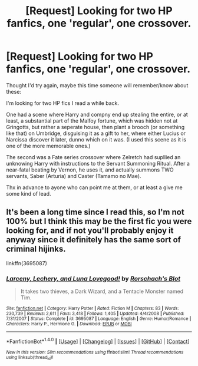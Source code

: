 #+TITLE: [Request] Looking for two HP fanfics, one 'regular', one crossover.

* [Request] Looking for two HP fanfics, one 'regular', one crossover.
:PROPERTIES:
:Author: KaosuKishi
:Score: 4
:DateUnix: 1499720168.0
:DateShort: 2017-Jul-11
:FlairText: Request
:END:
Thought I'd try again, maybe this time someone will remember/know about these:

I'm looking for two HP fics I read a while back.

One had a scene where Harry and compny end up stealing the entire, or at least, a substantial part of the Malfoy fortune, which was hidden not at Gringotts, but rather a seperate house, then plant a brooch (or something like that) on Umbridge, disguising it as a gift to her, where either Lucius or Narcissa discover it later, dunno which on it was. (I used this scene as it is one of the more memorable ones.)

The second was a Fate series crossover where Zelretch had supllied an unknowing Harry with instructions to the Servant Summoning Ritual. After a near-fatal beating by Vernon, he uses it, and actually summons TWO servants, Saber (Arturia) and Caster (Tamamo no Mae).

Thx in advance to ayone who can point me at them, or at least a give me some kind of lead.


** It's been a long time since I read this, so I'm not 100% but I think this may be the first fic you were looking for, and if not you'll probably enjoy it anyway since it definitely has the same sort of criminal hijinks.

linkffn(3695087)
:PROPERTIES:
:Author: Hard_Avid_Sir
:Score: 1
:DateUnix: 1499742607.0
:DateShort: 2017-Jul-11
:END:

*** [[http://www.fanfiction.net/s/3695087/1/][*/Larceny, Lechery, and Luna Lovegood!/*]] by [[https://www.fanfiction.net/u/686093/Rorschach-s-Blot][/Rorschach's Blot/]]

#+begin_quote
  It takes two thieves, a Dark Wizard, and a Tentacle Monster named Tim.
#+end_quote

^{/Site/: [[http://www.fanfiction.net/][fanfiction.net]] *|* /Category/: Harry Potter *|* /Rated/: Fiction M *|* /Chapters/: 83 *|* /Words/: 230,739 *|* /Reviews/: 2,611 *|* /Favs/: 3,418 *|* /Follows/: 1,405 *|* /Updated/: 4/4/2008 *|* /Published/: 7/31/2007 *|* /Status/: Complete *|* /id/: 3695087 *|* /Language/: English *|* /Genre/: Humor/Romance *|* /Characters/: Harry P., Hermione G. *|* /Download/: [[http://www.ff2ebook.com/old/ffn-bot/index.php?id=3695087&source=ff&filetype=epub][EPUB]] or [[http://www.ff2ebook.com/old/ffn-bot/index.php?id=3695087&source=ff&filetype=mobi][MOBI]]}

--------------

*FanfictionBot*^{1.4.0} *|* [[[https://github.com/tusing/reddit-ffn-bot/wiki/Usage][Usage]]] | [[[https://github.com/tusing/reddit-ffn-bot/wiki/Changelog][Changelog]]] | [[[https://github.com/tusing/reddit-ffn-bot/issues/][Issues]]] | [[[https://github.com/tusing/reddit-ffn-bot/][GitHub]]] | [[[https://www.reddit.com/message/compose?to=tusing][Contact]]]

^{/New in this version: Slim recommendations using/ ffnbot!slim! /Thread recommendations using/ linksub(thread_id)!}
:PROPERTIES:
:Author: FanfictionBot
:Score: 1
:DateUnix: 1499742616.0
:DateShort: 2017-Jul-11
:END:
